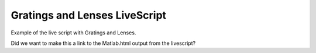 

##############################
Gratings and Lenses LiveScript
##############################


.. contents::
   :depth: 3
..

Example of the live script with Gratings and Lenses.

Did we want to make this a link to the Matlab.html output from the
livescript?
